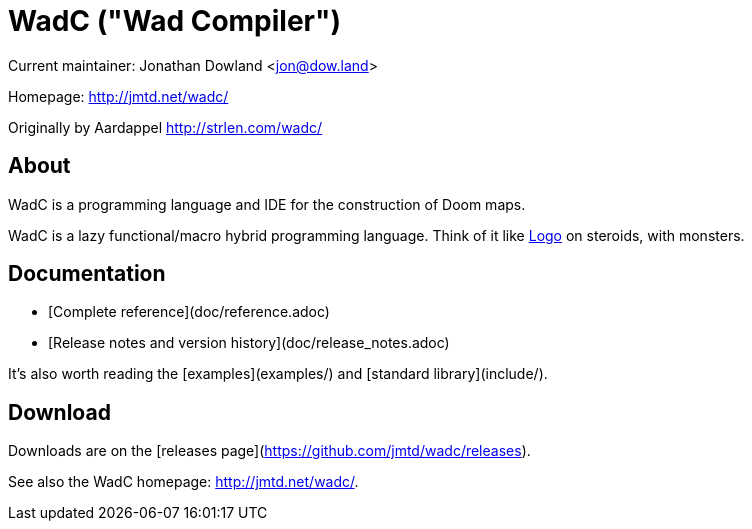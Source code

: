 = WadC ("Wad Compiler")

Current maintainer: Jonathan Dowland <jon@dow.land>

Homepage: http://jmtd.net/wadc/

Originally by Aardappel <http://strlen.com/wadc/>

== About

WadC is a programming language and IDE for the construction of Doom maps.

WadC is a lazy functional/macro hybrid programming language. Think of it
like https://en.wikipedia.org/wiki/Logo_(programming_language)[Logo] on
steroids, with monsters.

== Documentation

 * [Complete reference](doc/reference.adoc)
 * [Release notes and version history](doc/release_notes.adoc)

It's also worth reading the [examples](examples/) and [standard library](include/).

== Download

Downloads are on the [releases page](https://github.com/jmtd/wadc/releases).

See also the WadC homepage: <http://jmtd.net/wadc/>.
